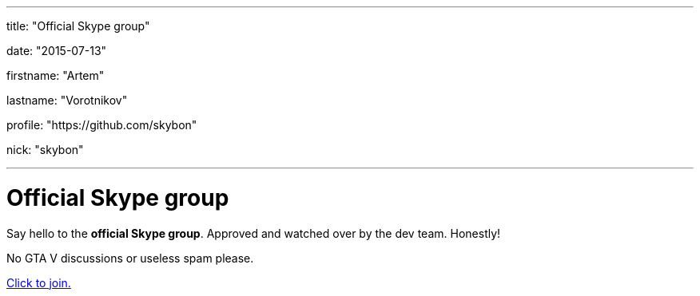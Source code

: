 ---

title: "Official Skype group"

date: "2015-07-13"

firstname: "Artem"

lastname: "Vorotnikov"

profile: "https://github.com/skybon"

nick: "skybon"

---
= Official Skype group
:firstname: Artem
:lastname: Vorotnikov
:profile: https://github.com/skybon
:nick: skybon
:email: {profile}[@{nick}]
:revdate: 2015-07-13
:baseurl: fake/../..
:imagesdir: {baseurl}/../images
:doctype: article
:icons: font
:idprefix:
:sectanchors:
:sectlinks:
:sectnums!:
:skip-front-matter:
:last-update-label!:

:skype-uri: skype:?chat&blob=exB2MnslJgrO7xk2xk1JRT6whqW6Ujju4gfIg9DbnMeqJJcSlvqjcSiDJkskBWBYAy2ZS0TiomfDPYLCfqeGNvUUeRmWNuXkg57cxYe6

Say hello to the *official Skype group*. Approved and watched over by the dev team. Honestly!

No GTA V discussions or useless spam please.

link:{skype-uri}[Click to join.]
